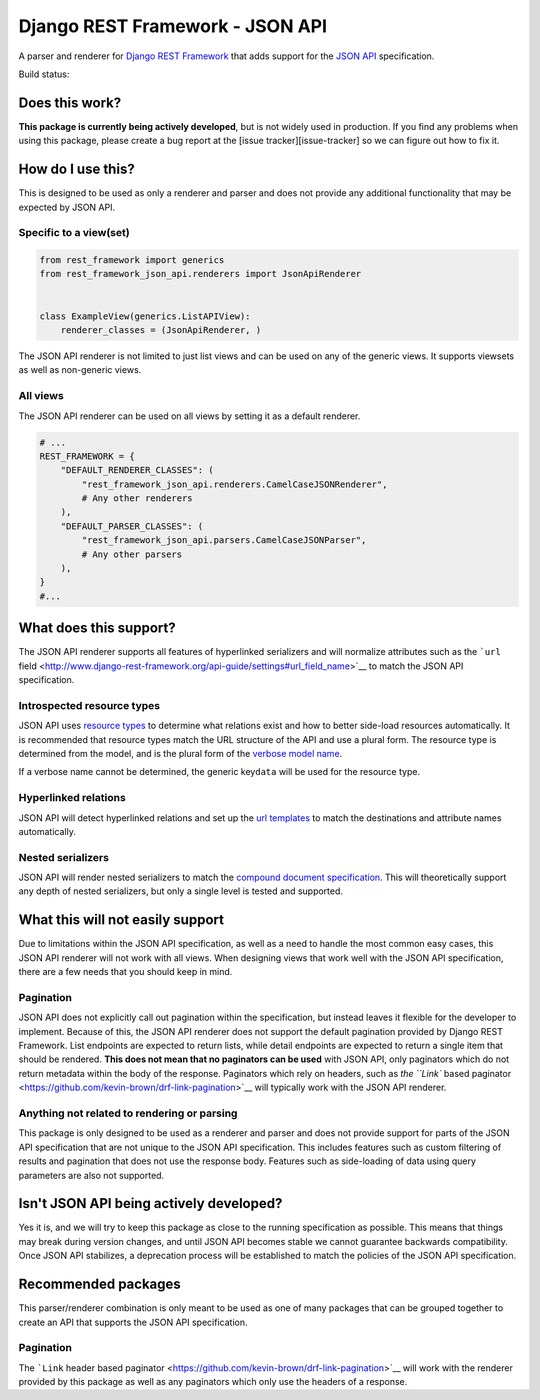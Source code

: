 Django REST Framework - JSON API
================================

A parser and renderer for `Django REST
Framework <http://www.django-rest-framework.org/>`__ that adds support
for the `JSON API <http://jsonapi.org/>`__ specification.

Build status: |Build Status|

Does this work?
---------------

**This package is currently being actively developed**, but is not
widely used in production. If you find any problems when using this
package, please create a bug report at the [issue
tracker][issue-tracker] so we can figure out how to fix it.

How do I use this?
------------------

This is designed to be used as only a renderer and parser and does not
provide any additional functionality that may be expected by JSON API.

Specific to a view(set)
~~~~~~~~~~~~~~~~~~~~~~~

.. code:: python

    from rest_framework import generics
    from rest_framework_json_api.renderers import JsonApiRenderer


    class ExampleView(generics.ListAPIView):
        renderer_classes = (JsonApiRenderer, )

The JSON API renderer is not limited to just list views and can be used
on any of the generic views. It supports viewsets as well as non-generic
views.

All views
~~~~~~~~~

The JSON API renderer can be used on all views by setting it as a
default renderer.

.. code:: python

    # ...
    REST_FRAMEWORK = {
        "DEFAULT_RENDERER_CLASSES": (
            "rest_framework_json_api.renderers.CamelCaseJSONRenderer",
            # Any other renderers
        ),
        "DEFAULT_PARSER_CLASSES": (
            "rest_framework_json_api.parsers.CamelCaseJSONParser",
            # Any other parsers
        ),
    }
    #...

What does this support?
-----------------------

The JSON API renderer supports all features of hyperlinked serializers
and will normalize attributes such as the ```url``
field <http://www.django-rest-framework.org/api-guide/settings#url_field_name>`__
to match the JSON API specification.

Introspected resource types
~~~~~~~~~~~~~~~~~~~~~~~~~~~

JSON API uses `resource
types <http://jsonapi.org/format/#document-structure-resource-types>`__
to determine what relations exist and how to better side-load resources
automatically. It is recommended that resource types match the URL
structure of the API and use a plural form. The resource type is
determined from the model, and is the plural form of the `verbose model
name <https://docs.djangoproject.com/en/dev/ref/models/options/#verbose-name-plural>`__.

If a verbose name cannot be determined, the generic key\ ``data`` will
be used for the resource type.

Hyperlinked relations
~~~~~~~~~~~~~~~~~~~~~

JSON API will detect hyperlinked relations and set up the `url
templates <http://jsonapi.org/format/#document-structure-url-templates>`__
to match the destinations and attribute names automatically.

Nested serializers
~~~~~~~~~~~~~~~~~~

JSON API will render nested serializers to match the `compound document
specification <http://jsonapi.org/format/#document-structure-compound-documents>`__.
This will theoretically support any depth of nested serializers, but
only a single level is tested and supported.

What this will not easily support
---------------------------------

Due to limitations within the JSON API specification, as well as a need
to handle the most common easy cases, this JSON API renderer will not
work with all views. When designing views that work well with the JSON
API specification, there are a few needs that you should keep in mind.

Pagination
~~~~~~~~~~

JSON API does not explicitly call out pagination within the
specification, but instead leaves it flexible for the developer to
implement. Because of this, the JSON API renderer does not support the
default pagination provided by Django REST Framework. List endpoints are
expected to return lists, while detail endpoints are expected to return
a single item that should be rendered. **This does not mean that no
paginators can be used** with JSON API, only paginators which do not
return metadata within the body of the response. Paginators which rely
on headers, such as `the ``Link`` based
paginator <https://github.com/kevin-brown/drf-link-pagination>`__ will
typically work with the JSON API renderer.

Anything not related to rendering or parsing
~~~~~~~~~~~~~~~~~~~~~~~~~~~~~~~~~~~~~~~~~~~~

This package is only designed to be used as a renderer and parser and
does not provide support for parts of the JSON API specification that
are not unique to the JSON API specification. This includes features
such as custom filtering of results and pagination that does not use the
response body. Features such as side-loading of data using query
parameters are also not supported.

Isn't JSON API being actively developed?
----------------------------------------

Yes it is, and we will try to keep this package as close to the running
specification as possible. This means that things may break during
version changes, and until JSON API becomes stable we cannot guarantee
backwards compatibility. Once JSON API stabilizes, a deprecation process
will be established to match the policies of the JSON API specification.

Recommended packages
--------------------

This parser/renderer combination is only meant to be used as one of many
packages that can be grouped together to create an API that supports the
JSON API specification.

Pagination
~~~~~~~~~~

The ```Link`` header based
paginator <https://github.com/kevin-brown/drf-link-pagination>`__ will
work with the renderer provided by this package as well as any
paginators which only use the headers of a response.

.. |Build Status| image:: https://travis-ci.org/kevin-brown/drf-json-api.svg?branch=master
   :target: https://travis-ci.org/kevin-brown/drf-json-api
